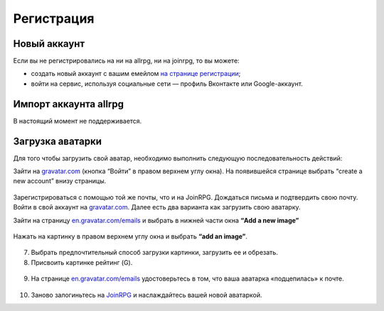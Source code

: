 Регистрация
==========

Новый аккаунт
---------------------
Если вы не регистрировались на ни на allrpg, ни на joinrpg, то вы можете:

* создать новый аккаунт с вашим емейлом `на странице регистрации <http://joinrpg.ru/account/register>`_;
* войти на сервис, используя социальные сети — профиль Вконтакте или Google-аккаунт.

Импорт аккаунта allrpg
-------------------------------

В настоящий момент не поддерживается. 

.. Если вы уже зарегистрированы на сайте allrpg.info, то при регистрации введите тот же email, на который вы были зарегистрированы там. Профиль будет автоматически импортирован. 

.. .. attention:: Пароль рекомендуем ввести новый.

.. Если ваша почта, указанная для allrpg, совпадает с почтой профиля Вконтакте / Google-аккаунта, то при входе с использованием социальных сетей профиль с allrpg тоже будет автоматически импортирован.

Загрузка аватарки
-------------------------
Для того чтобы загрузить свой аватар, необходимо выполнить следующую последовательность действий:

Зайти на `gravatar.com <https://ru.gravatar.com/>`_ (кнопка “Войти” в правом верхнем углу окна).
На появившейся странице выбрать “create a new account” внизу страницы.

.. figure:: gravatar_account.png
       :scale: 100 %
       :align: center
       :alt: Аккаунт

Зарегистрироваться с помощью той же почты, что и на JoinRPG.
Дождаться письма и подтвердить свою почту.
Войти в свой аккаунт на `gravatar.com <https://ru.gravatar.com/>`_.
Далее есть два варианта как загрузить свою аватарку. 

Зайти на страницу `en.gravatar.com/emails <http://en.gravatar.com/emails>`_ и выбрать в нижней части окна **“Add a new image”**

.. figure:: add_a_new.png
       :scale: 100 %
       :align: center
       :alt: Добавить новое изображение


Нажать на картинку в правом верхнем углу окна и выбрать **“add an image”**.

.. figure:: add_image.png
       :scale: 100 %
       :align: center
       :alt: Добавить новое изображение

7. Выбрать предпочтительный способ загрузки картинки, загрузить ее и обрезать. 
8. Присвоить картинке рейтинг (G).

.. figure:: rating.png
       :scale: 100 %
       :align: center
       :alt: Добавить новое изображение

9. На странице `en.gravatar.com/emails <http://en.gravatar.com/emails>`_ удостоверьтесь в том, что ваша аватарка «подцепилась» к почте.

.. figure:: avatar.png
       :scale: 100 %
       :align: center
       :alt: Добавить новое изображение

10. Заново залогиньтесь на `JoinRPG <http://joinrpg.ru/>`_ и наслаждайтесь вашей новой аватаркой.
